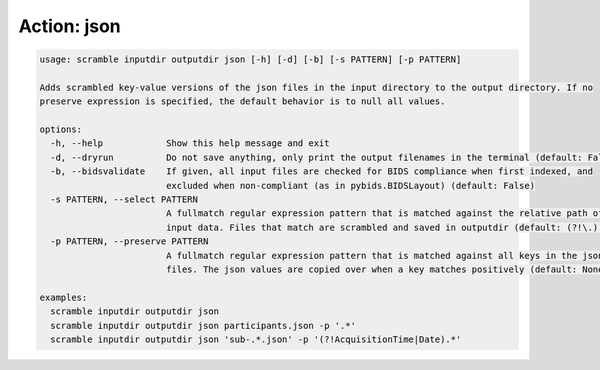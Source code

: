 Action: json
^^^^^^^^^^^^

.. code-block:: console

   usage: scramble inputdir outputdir json [-h] [-d] [-b] [-s PATTERN] [-p PATTERN]

   Adds scrambled key-value versions of the json files in the input directory to the output directory. If no
   preserve expression is specified, the default behavior is to null all values.

   options:
     -h, --help            Show this help message and exit
     -d, --dryrun          Do not save anything, only print the output filenames in the terminal (default: False)
     -b, --bidsvalidate    If given, all input files are checked for BIDS compliance when first indexed, and
                           excluded when non-compliant (as in pybids.BIDSLayout) (default: False)
     -s PATTERN, --select PATTERN
                           A fullmatch regular expression pattern that is matched against the relative path of the
                           input data. Files that match are scrambled and saved in outputdir (default: (?!\.).*)
     -p PATTERN, --preserve PATTERN
                           A fullmatch regular expression pattern that is matched against all keys in the json
                           files. The json values are copied over when a key matches positively (default: None)

   examples:
     scramble inputdir outputdir json
     scramble inputdir outputdir json participants.json -p '.*'
     scramble inputdir outputdir json 'sub-.*.json' -p '(?!AcquisitionTime|Date).*'
